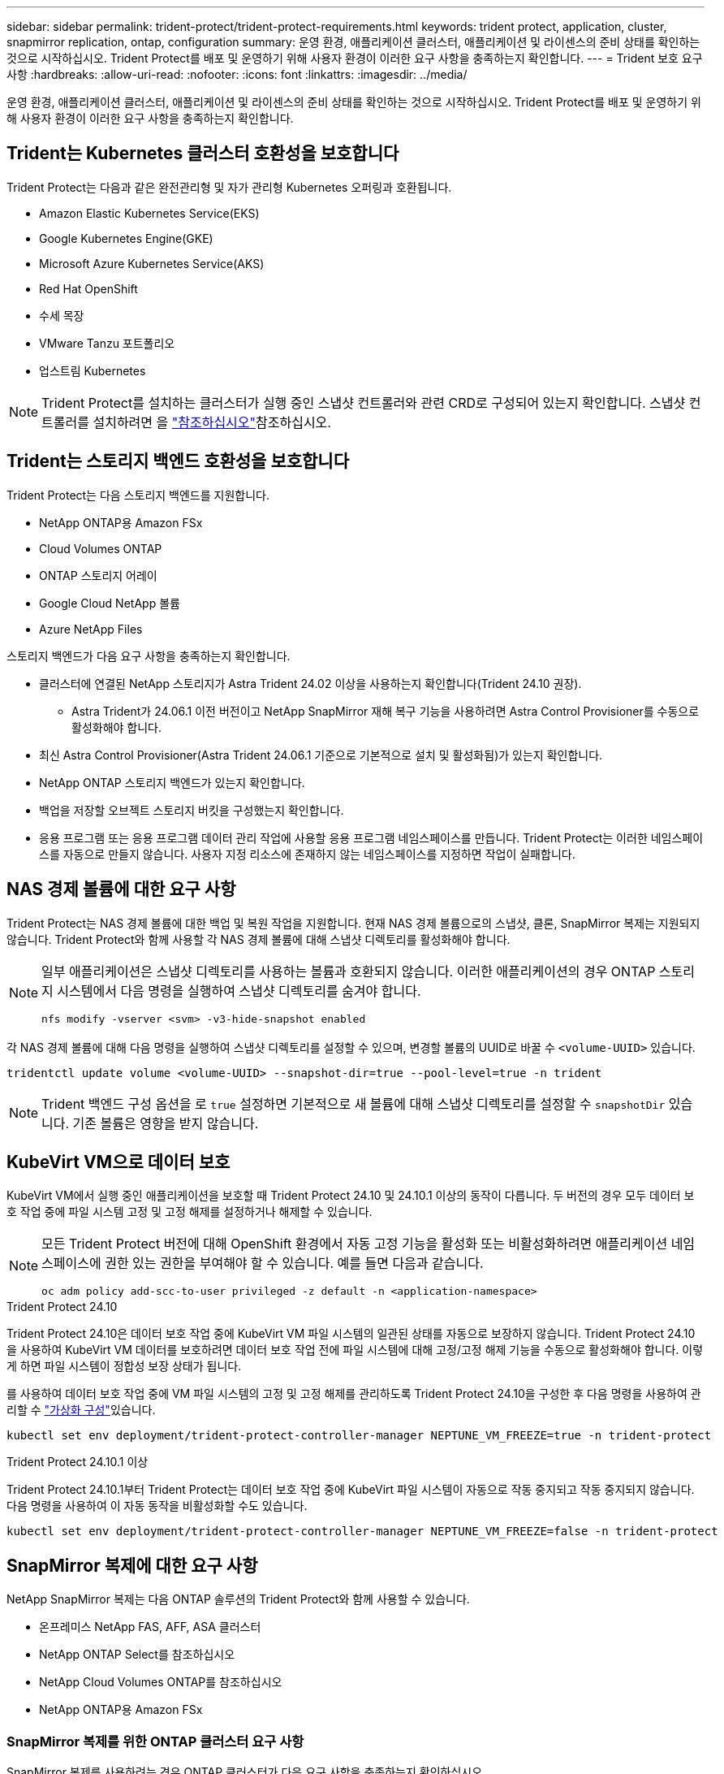 ---
sidebar: sidebar 
permalink: trident-protect/trident-protect-requirements.html 
keywords: trident protect, application, cluster, snapmirror replication, ontap, configuration 
summary: 운영 환경, 애플리케이션 클러스터, 애플리케이션 및 라이센스의 준비 상태를 확인하는 것으로 시작하십시오. Trident Protect를 배포 및 운영하기 위해 사용자 환경이 이러한 요구 사항을 충족하는지 확인합니다. 
---
= Trident 보호 요구 사항
:hardbreaks:
:allow-uri-read: 
:nofooter: 
:icons: font
:linkattrs: 
:imagesdir: ../media/


[role="lead"]
운영 환경, 애플리케이션 클러스터, 애플리케이션 및 라이센스의 준비 상태를 확인하는 것으로 시작하십시오. Trident Protect를 배포 및 운영하기 위해 사용자 환경이 이러한 요구 사항을 충족하는지 확인합니다.



== Trident는 Kubernetes 클러스터 호환성을 보호합니다

Trident Protect는 다음과 같은 완전관리형 및 자가 관리형 Kubernetes 오퍼링과 호환됩니다.

* Amazon Elastic Kubernetes Service(EKS)
* Google Kubernetes Engine(GKE)
* Microsoft Azure Kubernetes Service(AKS)
* Red Hat OpenShift
* 수세 목장
* VMware Tanzu 포트폴리오
* 업스트림 Kubernetes



NOTE: Trident Protect를 설치하는 클러스터가 실행 중인 스냅샷 컨트롤러와 관련 CRD로 구성되어 있는지 확인합니다. 스냅샷 컨트롤러를 설치하려면 을 https://docs.netapp.com/us-en/trident/trident-use/vol-snapshots.html#deploy-a-volume-snapshot-controller["참조하십시오"]참조하십시오.



== Trident는 스토리지 백엔드 호환성을 보호합니다

Trident Protect는 다음 스토리지 백엔드를 지원합니다.

* NetApp ONTAP용 Amazon FSx
* Cloud Volumes ONTAP
* ONTAP 스토리지 어레이
* Google Cloud NetApp 볼륨
* Azure NetApp Files


스토리지 백엔드가 다음 요구 사항을 충족하는지 확인합니다.

* 클러스터에 연결된 NetApp 스토리지가 Astra Trident 24.02 이상을 사용하는지 확인합니다(Trident 24.10 권장).
+
** Astra Trident가 24.06.1 이전 버전이고 NetApp SnapMirror 재해 복구 기능을 사용하려면 Astra Control Provisioner를 수동으로 활성화해야 합니다.


* 최신 Astra Control Provisioner(Astra Trident 24.06.1 기준으로 기본적으로 설치 및 활성화됨)가 있는지 확인합니다.
* NetApp ONTAP 스토리지 백엔드가 있는지 확인합니다.
* 백업을 저장할 오브젝트 스토리지 버킷을 구성했는지 확인합니다.
* 응용 프로그램 또는 응용 프로그램 데이터 관리 작업에 사용할 응용 프로그램 네임스페이스를 만듭니다. Trident Protect는 이러한 네임스페이스를 자동으로 만들지 않습니다. 사용자 지정 리소스에 존재하지 않는 네임스페이스를 지정하면 작업이 실패합니다.




== NAS 경제 볼륨에 대한 요구 사항

Trident Protect는 NAS 경제 볼륨에 대한 백업 및 복원 작업을 지원합니다. 현재 NAS 경제 볼륨으로의 스냅샷, 클론, SnapMirror 복제는 지원되지 않습니다. Trident Protect와 함께 사용할 각 NAS 경제 볼륨에 대해 스냅샷 디렉토리를 활성화해야 합니다.

[NOTE]
====
일부 애플리케이션은 스냅샷 디렉토리를 사용하는 볼륨과 호환되지 않습니다. 이러한 애플리케이션의 경우 ONTAP 스토리지 시스템에서 다음 명령을 실행하여 스냅샷 디렉토리를 숨겨야 합니다.

[source, console]
----
nfs modify -vserver <svm> -v3-hide-snapshot enabled
----
====
각 NAS 경제 볼륨에 대해 다음 명령을 실행하여 스냅샷 디렉토리를 설정할 수 있으며, 변경할 볼륨의 UUID로 바꿀 수 `<volume-UUID>` 있습니다.

[source, console]
----
tridentctl update volume <volume-UUID> --snapshot-dir=true --pool-level=true -n trident
----

NOTE: Trident 백엔드 구성 옵션을 로 `true` 설정하면 기본적으로 새 볼륨에 대해 스냅샷 디렉토리를 설정할 수 `snapshotDir` 있습니다. 기존 볼륨은 영향을 받지 않습니다.



== KubeVirt VM으로 데이터 보호

KubeVirt VM에서 실행 중인 애플리케이션을 보호할 때 Trident Protect 24.10 및 24.10.1 이상의 동작이 다릅니다. 두 버전의 경우 모두 데이터 보호 작업 중에 파일 시스템 고정 및 고정 해제를 설정하거나 해제할 수 있습니다.

[NOTE]
====
모든 Trident Protect 버전에 대해 OpenShift 환경에서 자동 고정 기능을 활성화 또는 비활성화하려면 애플리케이션 네임스페이스에 권한 있는 권한을 부여해야 할 수 있습니다. 예를 들면 다음과 같습니다.

[source, console]
----
oc adm policy add-scc-to-user privileged -z default -n <application-namespace>
----
====
.Trident Protect 24.10
Trident Protect 24.10은 데이터 보호 작업 중에 KubeVirt VM 파일 시스템의 일관된 상태를 자동으로 보장하지 않습니다. Trident Protect 24.10을 사용하여 KubeVirt VM 데이터를 보호하려면 데이터 보호 작업 전에 파일 시스템에 대해 고정/고정 해제 기능을 수동으로 활성화해야 합니다. 이렇게 하면 파일 시스템이 정합성 보장 상태가 됩니다.

를 사용하여 데이터 보호 작업 중에 VM 파일 시스템의 고정 및 고정 해제를 관리하도록 Trident Protect 24.10을 구성한 후 다음 명령을 사용하여 관리할 수 link:https://docs.openshift.com/container-platform/4.16/virt/install/installing-virt.html["가상화 구성"^]있습니다.

[source, console]
----
kubectl set env deployment/trident-protect-controller-manager NEPTUNE_VM_FREEZE=true -n trident-protect
----
.Trident Protect 24.10.1 이상
Trident Protect 24.10.1부터 Trident Protect는 데이터 보호 작업 중에 KubeVirt 파일 시스템이 자동으로 작동 중지되고 작동 중지되지 않습니다. 다음 명령을 사용하여 이 자동 동작을 비활성화할 수도 있습니다.

[source, console]
----
kubectl set env deployment/trident-protect-controller-manager NEPTUNE_VM_FREEZE=false -n trident-protect
----


== SnapMirror 복제에 대한 요구 사항

NetApp SnapMirror 복제는 다음 ONTAP 솔루션의 Trident Protect와 함께 사용할 수 있습니다.

* 온프레미스 NetApp FAS, AFF, ASA 클러스터
* NetApp ONTAP Select를 참조하십시오
* NetApp Cloud Volumes ONTAP를 참조하십시오
* NetApp ONTAP용 Amazon FSx




=== SnapMirror 복제를 위한 ONTAP 클러스터 요구 사항

SnapMirror 복제를 사용하려는 경우 ONTAP 클러스터가 다음 요구 사항을 충족하는지 확인하십시오.

* * Astra Control Provisioner 또는 Trident *: Astra Control Provisioner 또는 Trident는 ONTAP를 백엔드로 활용하는 소스 및 대상 Kubernetes 클러스터 모두에 존재해야 합니다. Trident Protect는 다음 드라이버를 통해 지원되는 스토리지 클래스를 사용하여 NetApp SnapMirror 기술을 통한 복제를 지원합니다.
+
** 'ONTAP-NAS'
** 'ONTAP-SAN'


* * 라이센스 *: 소스 및 대상 ONTAP 클러스터 모두에서 데이터 보호 번들을 사용하는 ONTAP SnapMirror 비동기 라이센스를 활성화해야 합니다. 자세한 내용은 을 https://docs.netapp.com/us-en/ontap/data-protection/snapmirror-licensing-concept.html["ONTAP의 SnapMirror 라이센스 개요"^] 참조하십시오.




=== SnapMirror 복제에 대한 피어링 고려 사항

스토리지 백엔드 피어링을 사용하려는 경우 환경이 다음 요구 사항을 충족하는지 확인하십시오.

* * 클러스터 및 SVM *: ONTAP 스토리지 백엔드를 피어링해야 합니다. 자세한 내용은 을 https://docs.netapp.com/us-en/ontap/peering/index.html["클러스터 및 SVM 피어링 개요"^] 참조하십시오.
+

NOTE: 두 ONTAP 클러스터 간의 복제 관계에 사용되는 SVM 이름이 고유한지 확인합니다.

* * Astra Control Provisioner 또는 Trident 및 SVM *: 피어링된 원격 SVM을 대상 클러스터의 Astra Control Provisioner 또는 Trident에서 사용할 수 있어야 합니다.
* * 관리되는 백엔드 *: 복제 관계를 만들려면 Trident Protect에서 ONTAP 스토리지 백엔드를 추가 및 관리해야 합니다.
* * over TCP *: Trident Protect는 NVMe over TCP 프로토콜을 사용하는 스토리지 백엔드에 대해 NetApp SnapMirror 복제를 지원하지 않습니다.




=== SnapMirror 복제를 위한 Trident/ONTAP 구성

Trident Protect를 사용하려면 소스 및 대상 클러스터 모두에 대해 복제를 지원하는 스토리지 백엔드를 하나 이상 구성해야 합니다. 소스 및 대상 클러스터가 동일한 경우 대상 애플리케이션은 최상의 복원력을 위해 소스 애플리케이션과 다른 스토리지 백엔드를 사용해야 합니다.
